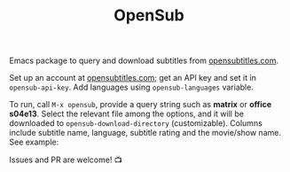 #+TITLE: OpenSub

#+html: <a href="https://www.gnu.org/software/emacs/"><img alt="GNU Emacs" src="https://github.com/minad/corfu/blob/screenshots/emacs.svg?raw=true"/></a>
#+html: <a href="https://melpa.org/#/opensub"><img alt="MELPA" src="https://melpa.org/packages/opensub-badge.svg"/></a>
#+html: <a href="https://stable.melpa.org/#/opensub"><img src="https://stable.melpa.org/packages/opensub-badge.svg"></a>

Emacs package to query and download subtitles from [[https://www.opensubtitles.com/en/home][opensubtitles.com]].

Set up an account at [[https://www.opensubtitles.com/en/home][opensubtitles.com]]; get an API key and set it in =opensub-api-key=. Add languages using
=opensub-languages= variable.

To run, call ~M-x opensub~, provide a query string such as *matrix* or *office s04e13*. Select the relevant file among the
options, and it will be downloaded to =opensub-download-directory= (customizable). Columns include subtitle name, language, subtitle 
rating and the movie/show name. See example:

[[./image.png]]


Issues and PR are welcome! 📺 
